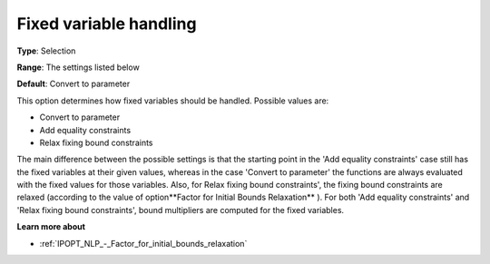 

.. _IPOPT_NLP_-_Fixed_variable_handling:


Fixed variable handling
=======================



**Type**:	Selection	

**Range**:	The settings listed below	

**Default**:	Convert to parameter	



This option determines how fixed variables should be handled. Possible values are:



*	Convert to parameter
*	Add equality constraints
*	Relax fixing bound constraints




The main difference between the possible settings is that the starting point in the 'Add equality constraints' case still has the fixed variables at their given values, whereas in the case 'Convert to parameter' the functions are always evaluated with the fixed values for those variables. Also, for Relax fixing bound constraints', the fixing bound constraints are relaxed (according to the value of option**Factor for Initial Bounds Relaxation** ). For both 'Add equality constraints' and 'Relax fixing bound constraints', bound multipliers are computed for the fixed variables.





**Learn more about** 

*	:ref:`IPOPT_NLP_-_Factor_for_initial_bounds_relaxation` 

